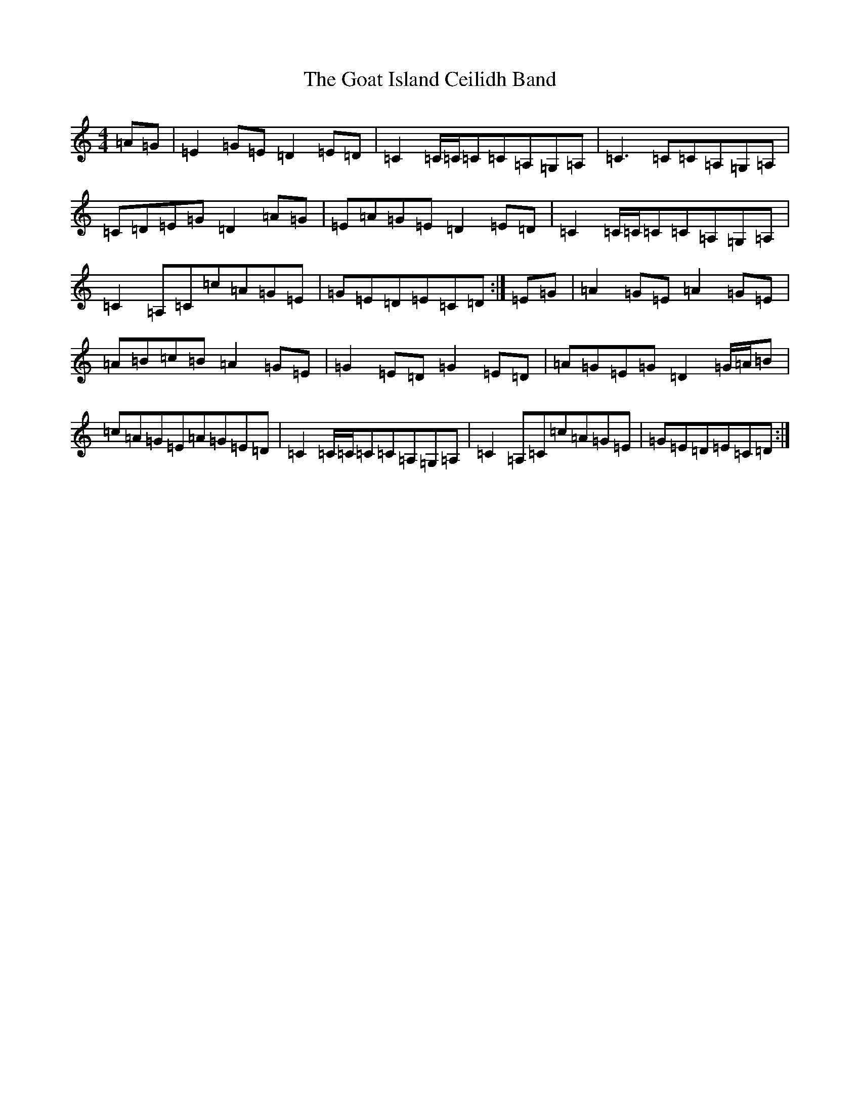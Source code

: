 X: 8139
T: Goat Island Ceilidh Band, The
S: https://thesession.org/tunes/8931#setting8931
R: reel
M:4/4
L:1/8
K: C Major
=A=G|=E2=G=E=D2=E=D|=C2=C/2=C/2=C=C=A,=G,=A,|=C3=C=C=A,=G,=A,|=C=D=E=G=D2=A=G|=E=A=G=E=D2=E=D|=C2=C/2=C/2=C=C=A,=G,=A,|=C2=A,=C=c=A=G=E|=G=E=D=E=C=D:|=E=G|=A2=G=E=A2=G=E|=A=B=c=B=A2=G=E|=G2=E=D=G2=E=D|=A=G=E=G=D2=G/2=A/2=B|=c=A=G=E=A=G=E=D|=C2=C/2=C/2=C=C=A,=G,=A,|=C2=A,=C=c=A=G=E|=G=E=D=E=C=D:|